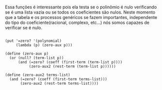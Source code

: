  Essa funções é interessante pois ela testa se o polinômio é nulo verificando se é uma lista vazia
ou se todos os coeficientes são nulos. Neste momento que a tabela e os processos genéricos se fazem
importantes, independente do tipo do coeficiente(racional, complexo, etc...) nós somos capazes de verificar se é nulo.

#+BEGIN_EXAMPLE

(put '=zero? '(polynomial)
     (lambda (p) (zero-aux p)))

(define (zero-aux p)
  (or (null? (term-list p))
      (and (=zero? (coeff (first-term (term-list p))))
           (zero-aux2 (rest-term (term-list p))))))

(define (zero-aux2 terms-list)
  (and (=zero? (coeff (first-term terms-list)))
       (zero-aux2 (rest-term terms-list))))
#+END_EXAMPLE  
